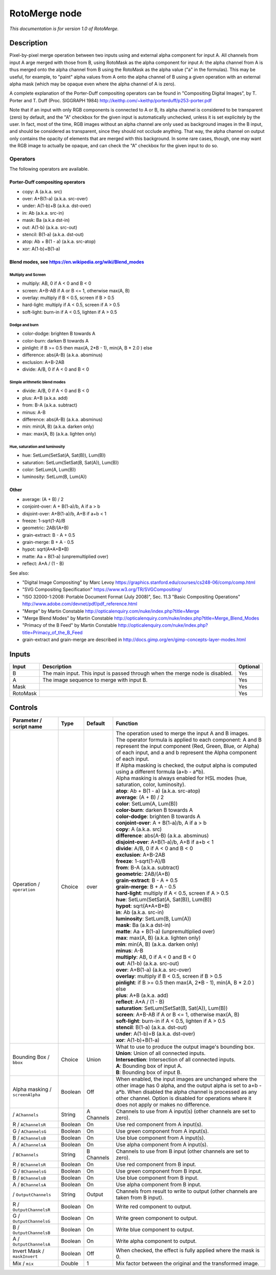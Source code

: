 .. _net.sf.openfx.MergeRoto:

RotoMerge node
==============

*This documentation is for version 1.0 of RotoMerge.*

Description
-----------

Pixel-by-pixel merge operation between two inputs using and external alpha component for input A. All channels from input A arge merged with those from B, using RotoMask as the alpha component for input A: the alpha channel from A is thus merged onto the alpha channel from B using the RotoMask as the alpha value ("a" in the formulas). This may be useful, for example, to "paint" alpha values from A onto the alpha channel of B using a given operation with an external alpha mask (which may be opaque even where the alpha channel of A is zero).

A complete explanation of the Porter-Duff compositing operators can be found in "Compositing Digital Images", by T. Porter and T. Duff (Proc. SIGGRAPH 1984) http://keithp.com/~keithp/porterduff/p253-porter.pdf

Note that if an input with only RGB components is connected to A or B, its alpha channel is considered to be transparent (zero) by default, and the "A" checkbox for the given input is automatically unchecked, unless it is set explicitely by the user. In fact, most of the time, RGB images without an alpha channel are only used as background images in the B input, and should be considered as transparent, since they should not occlude anything. That way, the alpha channel on output only contains the opacity of elements that are merged with this background. In some rare cases, though, one may want the RGB image to actually be opaque, and can check the "A" checkbox for the given input to do so.

Operators
~~~~~~~~~

The following operators are available.

Porter-Duff compositing operators
^^^^^^^^^^^^^^^^^^^^^^^^^^^^^^^^^

-  copy: A (a.k.a. src)

-  over: A+B(1-a) (a.k.a. src-over)

-  under: A(1-b)+B (a.k.a. dst-over)

-  in: Ab (a.k.a. src-in)

-  mask: Ba (a.k.a dst-in)

-  out: A(1-b) (a.k.a. src-out)

-  stencil: B(1-a) (a.k.a. dst-out)

-  atop: Ab + B(1 - a) (a.k.a. src-atop)

-  xor: A(1-b)+B(1-a)

Blend modes, see https://en.wikipedia.org/wiki/Blend\_modes
^^^^^^^^^^^^^^^^^^^^^^^^^^^^^^^^^^^^^^^^^^^^^^^^^^^^^^^^^^^

Multiply and Screen
'''''''''''''''''''

-  multiply: AB, 0 if A < 0 and B < 0

-  screen: A+B-AB if A or B <= 1, otherwise max(A, B)

-  overlay: multiply if B < 0.5, screen if B > 0.5

-  hard-light: multiply if A < 0.5, screen if A > 0.5

-  soft-light: burn-in if A < 0.5, lighten if A > 0.5

Dodge and burn
''''''''''''''

-  color-dodge: brighten B towards A

-  color-burn: darken B towards A

-  pinlight: if B >= 0.5 then max(A, 2\*B - 1), min(A, B \* 2.0 ) else

-  difference: abs(A-B) (a.k.a. absminus)

-  exclusion: A+B-2AB

-  divide: A/B, 0 if A < 0 and B < 0

Simple arithmetic blend modes
'''''''''''''''''''''''''''''

-  divide: A/B, 0 if A < 0 and B < 0

-  plus: A+B (a.k.a. add)

-  from: B-A (a.k.a. subtract)

-  minus: A-B

-  difference: abs(A-B) (a.k.a. absminus)

-  min: min(A, B) (a.k.a. darken only)

-  max: max(A, B) (a.k.a. lighten only)

Hue, saturation and luminosity
''''''''''''''''''''''''''''''

-  hue: SetLum(SetSat(A, Sat(B)), Lum(B))

-  saturation: SetLum(SetSat(B, Sat(A)), Lum(B))

-  color: SetLum(A, Lum(B))

-  luminosity: SetLum(B, Lum(A))

Other
^^^^^

-  average: (A + B) / 2

-  conjoint-over: A + B(1-a)/b, A if a > b

-  disjoint-over: A+B(1-a)/b, A+B if a+b < 1

-  freeze: 1-sqrt(1-A)/B

-  geometric: 2AB/(A+B)

-  grain-extract: B - A + 0.5

-  grain-merge: B + A - 0.5

-  hypot: sqrt(A\*A+B\*B)

-  matte: Aa + B(1-a) (unpremultiplied over)

-  reflect: A\*A / (1 - B)

See also:

-  "Digital Image Compositing" by Marc Levoy https://graphics.stanford.edu/courses/cs248-06/comp/comp.html
-  "SVG Compositing Specification" https://www.w3.org/TR/SVGCompositing/
-  "ISO 32000-1:2008: Portable Document Format (July 2008)", Sec. 11.3 "Basic Compositing Operations" http://www.adobe.com/devnet/pdf/pdf\_reference.html
-  "Merge" by Martin Constable http://opticalenquiry.com/nuke/index.php?title=Merge
-  "Merge Blend Modes" by Martin Constable http://opticalenquiry.com/nuke/index.php?title=Merge\_Blend\_Modes
-  "Primacy of the B Feed" by Martin Constable http://opticalenquiry.com/nuke/index.php?title=Primacy\_of\_the\_B\_Feed
-  grain-extract and grain-merge are described in http://docs.gimp.org/en/gimp-concepts-layer-modes.html

Inputs
------

+------------+---------------------------------------------------------------------------------+------------+
| Input      | Description                                                                     | Optional   |
+============+=================================================================================+============+
| B          | The main input. This input is passed through when the merge node is disabled.   | Yes        |
+------------+---------------------------------------------------------------------------------+------------+
| A          | The image sequence to merge with input B.                                       | Yes        |
+------------+---------------------------------------------------------------------------------+------------+
| Mask       |                                                                                 | Yes        |
+------------+---------------------------------------------------------------------------------+------------+
| RotoMask   |                                                                                 | Yes        |
+------------+---------------------------------------------------------------------------------+------------+

Controls
--------

.. tabularcolumns:: |>{\raggedright}p{0.2\columnwidth}|>{\raggedright}p{0.06\columnwidth}|>{\raggedright}p{0.07\columnwidth}|p{0.63\columnwidth}|

.. cssclass:: longtable

+-----------------------------------+-----------+--------------+-----------------------------------------------------------------------------------------------------------------------------------------------------------------------------------------------------------------------------------------------------------------------------------+
| Parameter / script name           | Type      | Default      | Function                                                                                                                                                                                                                                                                          |
+===================================+===========+==============+===================================================================================================================================================================================================================================================================================+
| Operation / ``operation``         | Choice    | over         | | The operation used to merge the input A and B images.                                                                                                                                                                                                                           |
|                                   |           |              | | The operator formula is applied to each component: A and B represent the input component (Red, Green, Blue, or Alpha) of each input, and a and b represent the Alpha component of each input.                                                                                   |
|                                   |           |              | | If Alpha masking is checked, the output alpha is computed using a different formula (a+b - a\*b).                                                                                                                                                                               |
|                                   |           |              | | Alpha masking is always enabled for HSL modes (hue, saturation, color, luminosity).                                                                                                                                                                                             |
|                                   |           |              | | **atop**: Ab + B(1 - a) (a.k.a. src-atop)                                                                                                                                                                                                                                       |
|                                   |           |              | | **average**: (A + B) / 2                                                                                                                                                                                                                                                        |
|                                   |           |              | | **color**: SetLum(A, Lum(B))                                                                                                                                                                                                                                                    |
|                                   |           |              | | **color-burn**: darken B towards A                                                                                                                                                                                                                                              |
|                                   |           |              | | **color-dodge**: brighten B towards A                                                                                                                                                                                                                                           |
|                                   |           |              | | **conjoint-over**: A + B(1-a)/b, A if a > b                                                                                                                                                                                                                                     |
|                                   |           |              | | **copy**: A (a.k.a. src)                                                                                                                                                                                                                                                        |
|                                   |           |              | | **difference**: abs(A-B) (a.k.a. absminus)                                                                                                                                                                                                                                      |
|                                   |           |              | | **disjoint-over**: A+B(1-a)/b, A+B if a+b < 1                                                                                                                                                                                                                                   |
|                                   |           |              | | **divide**: A/B, 0 if A < 0 and B < 0                                                                                                                                                                                                                                           |
|                                   |           |              | | **exclusion**: A+B-2AB                                                                                                                                                                                                                                                          |
|                                   |           |              | | **freeze**: 1-sqrt(1-A)/B                                                                                                                                                                                                                                                       |
|                                   |           |              | | **from**: B-A (a.k.a. subtract)                                                                                                                                                                                                                                                 |
|                                   |           |              | | **geometric**: 2AB/(A+B)                                                                                                                                                                                                                                                        |
|                                   |           |              | | **grain-extract**: B - A + 0.5                                                                                                                                                                                                                                                  |
|                                   |           |              | | **grain-merge**: B + A - 0.5                                                                                                                                                                                                                                                    |
|                                   |           |              | | **hard-light**: multiply if A < 0.5, screen if A > 0.5                                                                                                                                                                                                                          |
|                                   |           |              | | **hue**: SetLum(SetSat(A, Sat(B)), Lum(B))                                                                                                                                                                                                                                      |
|                                   |           |              | | **hypot**: sqrt(A\*A+B\*B)                                                                                                                                                                                                                                                      |
|                                   |           |              | | **in**: Ab (a.k.a. src-in)                                                                                                                                                                                                                                                      |
|                                   |           |              | | **luminosity**: SetLum(B, Lum(A))                                                                                                                                                                                                                                               |
|                                   |           |              | | **mask**: Ba (a.k.a dst-in)                                                                                                                                                                                                                                                     |
|                                   |           |              | | **matte**: Aa + B(1-a) (unpremultiplied over)                                                                                                                                                                                                                                   |
|                                   |           |              | | **max**: max(A, B) (a.k.a. lighten only)                                                                                                                                                                                                                                        |
|                                   |           |              | | **min**: min(A, B) (a.k.a. darken only)                                                                                                                                                                                                                                         |
|                                   |           |              | | **minus**: A-B                                                                                                                                                                                                                                                                  |
|                                   |           |              | | **multiply**: AB, 0 if A < 0 and B < 0                                                                                                                                                                                                                                          |
|                                   |           |              | | **out**: A(1-b) (a.k.a. src-out)                                                                                                                                                                                                                                                |
|                                   |           |              | | **over**: A+B(1-a) (a.k.a. src-over)                                                                                                                                                                                                                                            |
|                                   |           |              | | **overlay**: multiply if B < 0.5, screen if B > 0.5                                                                                                                                                                                                                             |
|                                   |           |              | | **pinlight**: if B >= 0.5 then max(A, 2\*B - 1), min(A, B \* 2.0 ) else                                                                                                                                                                                                         |
|                                   |           |              | | **plus**: A+B (a.k.a. add)                                                                                                                                                                                                                                                      |
|                                   |           |              | | **reflect**: A\*A / (1 - B)                                                                                                                                                                                                                                                     |
|                                   |           |              | | **saturation**: SetLum(SetSat(B, Sat(A)), Lum(B))                                                                                                                                                                                                                               |
|                                   |           |              | | **screen**: A+B-AB if A or B <= 1, otherwise max(A, B)                                                                                                                                                                                                                          |
|                                   |           |              | | **soft-light**: burn-in if A < 0.5, lighten if A > 0.5                                                                                                                                                                                                                          |
|                                   |           |              | | **stencil**: B(1-a) (a.k.a. dst-out)                                                                                                                                                                                                                                            |
|                                   |           |              | | **under**: A(1-b)+B (a.k.a. dst-over)                                                                                                                                                                                                                                           |
|                                   |           |              | | **xor**: A(1-b)+B(1-a)                                                                                                                                                                                                                                                          |
+-----------------------------------+-----------+--------------+-----------------------------------------------------------------------------------------------------------------------------------------------------------------------------------------------------------------------------------------------------------------------------------+
| Bounding Box / ``bbox``           | Choice    | Union        | | What to use to produce the output image's bounding box.                                                                                                                                                                                                                         |
|                                   |           |              | | **Union**: Union of all connected inputs.                                                                                                                                                                                                                                       |
|                                   |           |              | | **Intersection**: Intersection of all connected inputs.                                                                                                                                                                                                                         |
|                                   |           |              | | **A**: Bounding box of input A.                                                                                                                                                                                                                                                 |
|                                   |           |              | | **B**: Bounding box of input B.                                                                                                                                                                                                                                                 |
+-----------------------------------+-----------+--------------+-----------------------------------------------------------------------------------------------------------------------------------------------------------------------------------------------------------------------------------------------------------------------------------+
| Alpha masking / ``screenAlpha``   | Boolean   | Off          | When enabled, the input images are unchanged where the other image has 0 alpha, and the output alpha is set to a+b - a\*b. When disabled the alpha channel is processed as any other channel. Option is disabled for operations where it does not apply or makes no difference.   |
+-----------------------------------+-----------+--------------+-----------------------------------------------------------------------------------------------------------------------------------------------------------------------------------------------------------------------------------------------------------------------------------+
|   / ``AChannels``                 | String    | A Channels   | Channels to use from A input(s) (other channels are set to zero).                                                                                                                                                                                                                 |
+-----------------------------------+-----------+--------------+-----------------------------------------------------------------------------------------------------------------------------------------------------------------------------------------------------------------------------------------------------------------------------------+
| R / ``AChannelsR``                | Boolean   | On           | Use red component from A input(s).                                                                                                                                                                                                                                                |
+-----------------------------------+-----------+--------------+-----------------------------------------------------------------------------------------------------------------------------------------------------------------------------------------------------------------------------------------------------------------------------------+
| G / ``AChannelsG``                | Boolean   | On           | Use green component from A input(s).                                                                                                                                                                                                                                              |
+-----------------------------------+-----------+--------------+-----------------------------------------------------------------------------------------------------------------------------------------------------------------------------------------------------------------------------------------------------------------------------------+
| B / ``AChannelsB``                | Boolean   | On           | Use blue component from A input(s).                                                                                                                                                                                                                                               |
+-----------------------------------+-----------+--------------+-----------------------------------------------------------------------------------------------------------------------------------------------------------------------------------------------------------------------------------------------------------------------------------+
| A / ``AChannelsA``                | Boolean   | On           | Use alpha component from A input(s).                                                                                                                                                                                                                                              |
+-----------------------------------+-----------+--------------+-----------------------------------------------------------------------------------------------------------------------------------------------------------------------------------------------------------------------------------------------------------------------------------+
|   / ``BChannels``                 | String    | B Channels   | Channels to use from B input (other channels are set to zero).                                                                                                                                                                                                                    |
+-----------------------------------+-----------+--------------+-----------------------------------------------------------------------------------------------------------------------------------------------------------------------------------------------------------------------------------------------------------------------------------+
| R / ``BChannelsR``                | Boolean   | On           | Use red component from B input.                                                                                                                                                                                                                                                   |
+-----------------------------------+-----------+--------------+-----------------------------------------------------------------------------------------------------------------------------------------------------------------------------------------------------------------------------------------------------------------------------------+
| G / ``BChannelsG``                | Boolean   | On           | Use green component from B input.                                                                                                                                                                                                                                                 |
+-----------------------------------+-----------+--------------+-----------------------------------------------------------------------------------------------------------------------------------------------------------------------------------------------------------------------------------------------------------------------------------+
| B / ``BChannelsB``                | Boolean   | On           | Use blue component from B input.                                                                                                                                                                                                                                                  |
+-----------------------------------+-----------+--------------+-----------------------------------------------------------------------------------------------------------------------------------------------------------------------------------------------------------------------------------------------------------------------------------+
| A / ``BChannelsA``                | Boolean   | On           | Use alpha component from B input.                                                                                                                                                                                                                                                 |
+-----------------------------------+-----------+--------------+-----------------------------------------------------------------------------------------------------------------------------------------------------------------------------------------------------------------------------------------------------------------------------------+
|   / ``OutputChannels``            | String    | Output       | Channels from result to write to output (other channels are taken from B input).                                                                                                                                                                                                  |
+-----------------------------------+-----------+--------------+-----------------------------------------------------------------------------------------------------------------------------------------------------------------------------------------------------------------------------------------------------------------------------------+
| R / ``OutputChannelsR``           | Boolean   | On           | Write red component to output.                                                                                                                                                                                                                                                    |
+-----------------------------------+-----------+--------------+-----------------------------------------------------------------------------------------------------------------------------------------------------------------------------------------------------------------------------------------------------------------------------------+
| G / ``OutputChannelsG``           | Boolean   | On           | Write green component to output.                                                                                                                                                                                                                                                  |
+-----------------------------------+-----------+--------------+-----------------------------------------------------------------------------------------------------------------------------------------------------------------------------------------------------------------------------------------------------------------------------------+
| B / ``OutputChannelsB``           | Boolean   | On           | Write blue component to output.                                                                                                                                                                                                                                                   |
+-----------------------------------+-----------+--------------+-----------------------------------------------------------------------------------------------------------------------------------------------------------------------------------------------------------------------------------------------------------------------------------+
| A / ``OutputChannelsA``           | Boolean   | On           | Write alpha component to output.                                                                                                                                                                                                                                                  |
+-----------------------------------+-----------+--------------+-----------------------------------------------------------------------------------------------------------------------------------------------------------------------------------------------------------------------------------------------------------------------------------+
| Invert Mask / ``maskInvert``      | Boolean   | Off          | When checked, the effect is fully applied where the mask is 0.                                                                                                                                                                                                                    |
+-----------------------------------+-----------+--------------+-----------------------------------------------------------------------------------------------------------------------------------------------------------------------------------------------------------------------------------------------------------------------------------+
| Mix / ``mix``                     | Double    | 1            | Mix factor between the original and the transformed image.                                                                                                                                                                                                                        |
+-----------------------------------+-----------+--------------+-----------------------------------------------------------------------------------------------------------------------------------------------------------------------------------------------------------------------------------------------------------------------------------+
